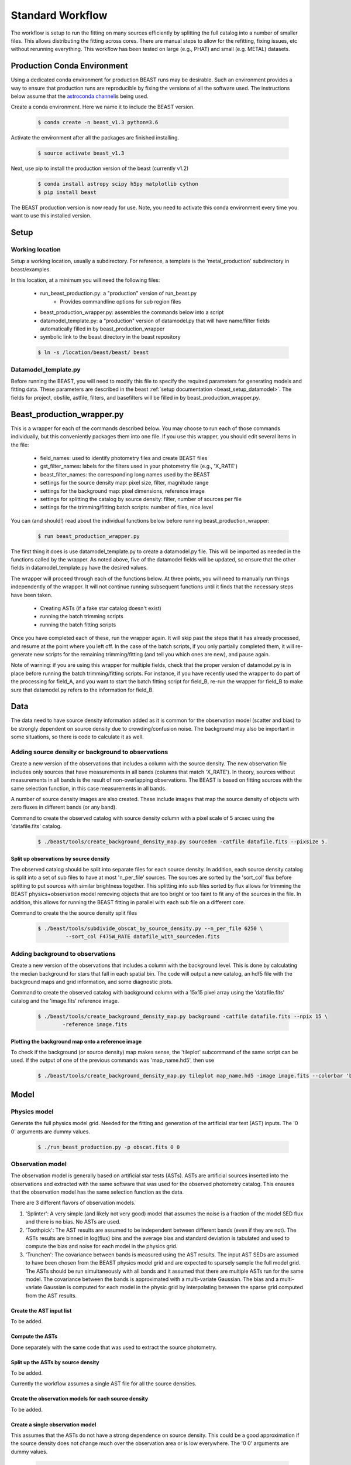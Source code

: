 
#################
Standard Workflow
#################

The workflow is setup to run the fitting on many sources efficiently by
splitting the full catalog into a number of smaller files.  This allows
distributing the fitting across cores.  There are manual steps to allow
for the refitting, fixing issues, etc without rerunning everything.  This
workflow has been tested on large (e.g., PHAT) and small (e.g. METAL)
datasets.

****************************
Production Conda Environment
****************************

Using a dedicated conda environment for production BEAST runs may be
desirable.  Such an environment provides a way to ensure that
production runs are reproducible by fixing the versions of all the
software used.  The instructions below assume that the `astroconda channel
<https://astroconda.readthedocs.io/>`_\ is being used.

Create a conda environment.  Here we name it to include the BEAST version.

  .. code:: shell

    $ conda create -n beast_v1.3 python=3.6

Activate the environment after all the packages are finished installing.

  .. code:: shell

    $ source activate beast_v1.3

Next, use pip to install the production version of the beast (currently v1.2)

  .. code:: shell

    $ conda install astropy scipy h5py matplotlib cython
    $ pip install beast

The BEAST production version is now ready for use.  Note, you need to
activate this conda environment every time you want to use this installed
version.

*****
Setup
*****

Working location
================

Setup a working location, usually a subdirectory. For reference, a
template is the 'metal_production' subdirectory in beast/examples.

In this location, at a minimum you will need the following files:

  * run_beast_production.py: a "production" version of run_beast.py
        - Provides commandline options for sub region files
  * beast_production_wrapper.py: assembles the commands below into a script
  * datamodel_template.py: a "production" version of datamodel.py that
    will have name/filter fields automatically filled in by beast_production_wrapper
  * symbolic link to the beast directory in the beast repository

  .. code:: shell

     $ ln -s /location/beast/beast/ beast



Datamodel_template.py
=====================

Before running the BEAST, you will need to modify this file to specify
the required parameters for generating models and fitting data.
These parameters are described in the beast :ref:`setup documentation
<beast_setup_datamodel>`.  The fields for project, obsfile, astfile,
filters, and basefilters will be filled in by beast_production_wrapper.py.

***************************
Beast_production_wrapper.py
***************************

This is a wrapper for each of the commands described below.  You may
choose to run each of those commands individually, but this
conveniently packages them into one file.  If you use this wrapper, you
should edit several items in the file:

  * field_names: used to identify photometry files and create BEAST files
  * gst_filter_names: labels for the filters used in your photometry
    file (e.g., 'X_RATE')
  * beast_filter_names: the corresponding long names used by the BEAST
  * settings for the source density map: pixel size, filter, magnitude
    range
  * settings for the background map: pixel dimensions, reference image
  * settings for splitting the catalog by source density: filter,
    number of sources per file
  * settings for the trimming/fitting batch scripts: number of files, nice level

You can (and should!) read about the individual functions below before
running beast_production_wrapper:

  .. code:: shell

     $ run beast_production_wrapper.py

The first thing it does is use datamodel_template.py to create a
datamodel.py file.  This will be imported as needed in the functions
called by the wrapper.  As noted above, five of the datamodel fields
will be updated, so ensure that the other fields in
datamodel_template.py have the desired values.

The wrapper will proceed through each of the functions below.  At
three points, you will need to manually run things independently of
the wrapper.  It will not continue running subsequent functions until
it finds that the necessary steps have been taken.

  * Creating ASTs (if a fake star catalog doesn't exist)
  * running the batch trimming scripts
  * running the batch fitting scripts

Once you have completed each of these, run the wrapper again.  It will
skip past the steps that it has already processed, and resume at the point
where you left off.  In the case of the batch scripts, if you only
partially completed them, it will re-generate new scripts for the
remaining trimming/fitting (and tell you which ones are new), and
pause again.

Note of warning: if you are using this wrapper for multiple fields,
check that the proper version of datamodel.py is in place before
running the batch trimming/fitting scripts.  For instance, if you have
recently used the wrapper to do part of the processing for field_A,
and you want to start the batch fitting script for field_B, re-run the
wrapper for field_B to make sure that datamodel.py refers to the
information for field_B.


****
Data
****

The data need to have source density information added as it is common
for the observation model (scatter and bias) to be strongly dependent
on source density due to crowding/confusion noise.  The background may
also be important in some situations, so there is code to calculate it as well.

Adding source density or background to observations
===================================================

Create a new version of the observations that includes a column with the
source density.  The new observation file includes only sources that have
measurements in all bands (columns that match 'X_RATE').  In theory, sources
without measurements in all bands is the result of non-overlapping observations.
The BEAST is based on fitting sources with the same selection function,
in this case measurements in all bands.

A number of source density images are also created.  These include images
that map the source density of objects with zero fluxes in different bands
(or any band).

Command to create the observed catalog with source density column with
a pixel scale of 5 arcsec using the 'datafile.fits' catalog.

  .. code:: shell

     $ ./beast/tools/create_background_density_map.py sourceden -catfile datafile.fits --pixsize 5.

Split up observations by source density
---------------------------------------

The observed catalog should be split into separate files for each source
density.  In addition, each source density catalog is split into a set of
sub files to have at most 'n_per_file' sources.  The sources are sorted by
the 'sort_col' flux before splitting to put sources with similar brightness
together.  This splitting into sub files sorted by flux allows for trimming
the BEAST physics+observation model removing objects that are too bright
or too faint to fit any of the sources in the file.  In addition, this
allows for running the BEAST fitting in parallel with each sub file
on a different core.

Command to create the the source density split files

 .. code:: shell

    $ ./beast/tools/subdivide_obscat_by_source_density.py --n_per_file 6250 \
             --sort_col F475W_RATE datafile_with_sourceden.fits



Adding background to observations
=================================

Create a new version of the observations that includes a column with the
background level.  This is done by calculating the median background for
stars that fall in each spatial bin.  The code will output a new catalog, an
hdf5 file with the background maps and grid information, and some
diagnostic plots.

Command to create the observed catalog with background column with a 15x15 pixel array using the 'datafile.fits' catalog and the 'image.fits' reference image.

  .. code:: shell

     $ ./beast/tools/create_background_density_map.py background -catfile datafile.fits --npix 15 \
	     -reference image.fits

Plotting the background map onto a reference image
--------------------------------------------------

To check if the background (or source density) map makes sense, the 'tileplot' subcommand of the
same script can be used. If the output of one of the previous commands was 'map_name.hd5', then use

  .. code:: shell

     $ ./beast/tools/create_background_density_map.py tileplot map_name.hd5 -image image.fits --colorbar 'background'

*****
Model
*****

Physics model
=============

Generate the full physics model grid.  Needed for the fitting and generation of
the artificial star test (AST) inputs.  The '0 0' arguments are dummy values.

  .. code:: shell

     $ ./run_beast_production.py -p obscat.fits 0 0

Observation model
=================

The observation model is generally based on artificial star tests (ASTs).
ASTs are artificial sources inserted into the observations and extracted with
the same software that was used for the observed photometry catalog.
This ensures that the observation model has the same selection
function as the data.

There are 3 different flavors of observation models.

1. 'Splinter': A very simple (and likely not very good) model that assumes
   the noise is a fraction of the model SED flux and there is no bias.
   No ASTs are used.
2. 'Toothpick':  The AST results are assumed to be independent between
   different bands (even if they are not).  The ASTs results are binned
   in log(flux) bins and the average bias and standard deviation is tabulated
   and used to compute the bias and noise for each model in the physics grid.
3. 'Trunchen': The covariance between bands is measured using the AST results.
   The input AST SEDs are assumed to have been chosen from the BEAST
   physics model grid and are expected to sparsely sample the full model
   grid. The ASTs should be run simultaneously with all bands and it assumed that
   there are multiple ASTs run for the same model.  The covariance
   between the bands is approximated with a multi-variate Gaussian.
   The bias and a multi-variate Gaussian is computed for each model in the
   physic grid by interpolating between the sparse grid computed from the AST
   results.

Create the AST input list
-------------------------

To be added.

Compute the ASTs
----------------

Done separately with the same code that was used to extract the source
photometry.


Split up the ASTs by source density
-----------------------------------

To be added.

Currently the workflow assumes a single AST file for all the source densities.

Create the observation models for each source density
-----------------------------------------------------

To be added.

Create a single observation model
---------------------------------

This assumes that the ASTs do not have a strong dependence on source
density.  This could be a good approximation if the source density does
not change much over the observation area or is low everywhere.
The '0 0' arguments are dummy values.

  .. code:: shell

     $ ./run_beast_production.py -o datafile.fits 0 0

******************
Trimming for speed
******************

Trim the full model grid for each source density split file
===========================================================

The physics+observation model can be trimmed of sources that are so bright or
so faint (compared to min/max flux in the observation file) that they will
by definition produce effectively zero likelihood fits.  Such trimming will
speed up the fitting.

The source density split sub files are organized such that the range of
fluxes is minimized in each sub file.  This allows for trimming and faster
fitting.

The trimming can take significant time to run.  In addition, reading in the
full physics+observation model can be slow and such reading can be minimized
by producing multiple trimmed models with a single read.  A specific tool is
provided to setup batch files for this trimming and to do the actual
trimming.

This code sets up batch files for submission to the 'at' queue on linux
(or similar) systems.  The projectname (e.g., 'PHAT') provides a portion
of the batch file names.  The datafile and astfile are the observed photometry
file (not sub files) and file with the ASTs in them.  The optional input
seds_fname can be used to specify the file with the physics model grid,
which overrides the default filename when you wish to use one model grid
for multiple fields. A subdirectory in the project directory is created with
a joblist file for submission to the batch queue and smaller files used by
the trimming code.

The joblist file can be split into smaller files if submission to multiple
cores is desired.  Use the 'split' commandline tool.  The optional 'nice'
input allows you to prepend a 'nice' option, expecially useful if
you're utilizing shared computing resources.

  .. code:: shell

     $ ./beast/tools/setup_batch_beast_trim.py projectname datafile.fits \
          astfile.fits --num_subtrim 5 --nice 19

Once the batch files are created, then the joblist can be submitted to the
queue.  The beast/tools/trim_many_via_obsdata.py code is called and trimmed
versions of the physics and observation models are created in the project
directory.

  .. code:: shell

     $ at -f project/trim_batch_jobs/XX_joblist now

*******
Fitting
*******

The fitting is done for each sub file separately.  Code in the tools directory
can be used to create the needed set of batch files for submission to a queue.
In addition, this code will check and see if the fitting has already been done
or was interrupted for the sub files.  Only sub files that have not been fit or
where the fitting was interrupted will be added to the batch files.  The number
of sub files to be run on each core is a command line argument (the runs will
are serial on the core).

  .. code:: shell

     $ ./beast/tools/setup_batch_beast_fit.py projectname datafile.fits \
       --num_percore 2 --nice 19

The jobs can be submitted to the batch queue via:

  .. code:: shell

     $ at -f projectname/fit_batch_jobs/beast_batch_fit_X.joblist now

***************
Post-processing
***************

Create the merged stats file
============================

The stats (catalog of fit parameters) files can then be merged into a single
file for the region.  This only merges the stats output files, but not the
pdf1d or lnp files (see the next section).

  .. code:: shell

     $ beast/tools/merge_stats_file.py filebase

where the filebase where it is the first portion of the output stats filenames
(e.g., filebase_sdx-x_subx_stats.fits).

Reorganize the results into spatial region files
================================================

The output files from the BEAST with this workflow are organized by source
density and brightness.  This is not ideal for finding sources of interest
or performing ensemble processing.  A more useful organization is by spatial
region.  The large amount of BEAST output information makes it best to have
individual files for each spatial region.  Code to do this spatial reordering
is provided in two parts.  The 1st spatially reorders the results for each
source density/brightness BEAST run into files for each spatial region.  The
2nd condenses the multiple individual files for each spatial region into the
minimal set (stats, pdf1d, and lnp).

Divide each source density/brightness file into files of spatial regions
with 10"x10" pixels.

  .. code:: shell

     $ beast/tools/reorder_beast_results_spatial.py
        --stats_filename filebase_stats.fits
        --region_filebase filebase_
        --output_filebase spatial/filebase
        --reg_size 10.0

Condense the multiple files for each spatial region into the minimal set.
Each spatial region will have files containing the stats, pdf1d, and lnp
results for the stars in that region.

  .. code:: shell

     $ beast/tools/condense_beast_results_spatial.py
        --filedir spatial

You may wish to use these files as inputs for the `MegaBEAST <https://megabeast.readthedocs.io/en/latest/>`_.
